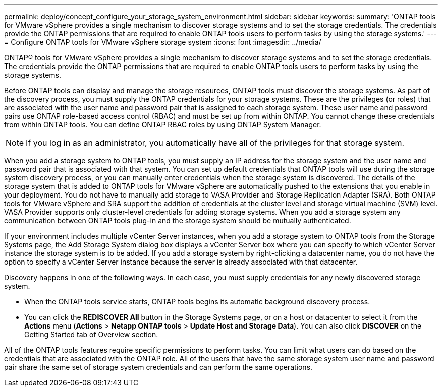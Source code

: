 ---
permalink: deploy/concept_configure_your_storage_system_environment.html
sidebar: sidebar
keywords: 
summary: 'ONTAP tools for VMware vSphere provides a single mechanism to discover storage systems and to set the storage credentials. The credentials provide the ONTAP permissions that are required to enable ONTAP tools users to perform tasks by using the storage systems.'
---
= Configure ONTAP tools for VMware vSphere storage system
:icons: font
:imagesdir: ../media/

[.lead]
ONTAP® tools for VMware vSphere provides a single mechanism to discover storage systems and to set the storage credentials. The credentials provide the ONTAP permissions that are required to enable ONTAP tools users to perform tasks by using the storage systems.

Before ONTAP tools can display and manage the storage resources, ONTAP tools must discover the storage systems. As part of the discovery process, you must supply the ONTAP credentials for your storage systems. These are the privileges (or roles) that are associated with the user name and password pair that is assigned to each storage system. These user name and password pairs use ONTAP role-based access control (RBAC) and must be set up from within ONTAP. You cannot change these credentials from within ONTAP tools. You can define ONTAP RBAC roles by using ONTAP System Manager.

NOTE: If you log in as an administrator, you automatically have all of the privileges for that storage system.

When you add a storage system to ONTAP tools, you must supply an IP address for the storage system and the user name and password pair that is associated with that system. You can set up default credentials that ONTAP tools will use during the storage system discovery process, or you can manually enter credentials when the storage system is discovered. The details of the storage system that is added to ONTAP tools for VMware vSphere are automatically pushed to the extensions that you enable in your deployment. You do not have to manually add storage to VASA Provider and Storage Replication Adapter (SRA). Both ONTAP tools for VMware vSphere and SRA support the addition of credentials at the cluster level and storage virtual machine (SVM) level. VASA Provider supports only cluster-level credentials for adding storage systems. When you add a storage system any communication between ONTAP tools plug-in and the storage system should be mutually authenticated.

If your environment includes multiple vCenter Server instances, when you add a storage system to ONTAP tools from the Storage Systems page, the Add Storage System dialog box displays a vCenter Server box where you can specify to which vCenter Server instance the storage system is to be added. If you add a storage system by right-clicking a datacenter name, you do not have the option to specify a vCenter Server instance because the server is already associated with that datacenter.

Discovery happens in one of the following ways. In each case, you must supply credentials for any newly discovered storage system.

* When the ONTAP tools service starts, ONTAP tools begins its automatic background discovery process.
* You can click the *REDISCOVER All* button in the Storage Systems page, or on a host or datacenter to select it from the *Actions* menu (*Actions* > *Netapp ONTAP tools* > *Update Host and Storage Data*). You can also click *DISCOVER* on the Getting Started tab of Overview section.

All of the ONTAP tools features require specific permissions to perform tasks. You can limit what users can do based on the credentials that are associated with the ONTAP role. All of the users that have the same storage system user name and password pair share the same set of storage system credentials and can perform the same operations.
